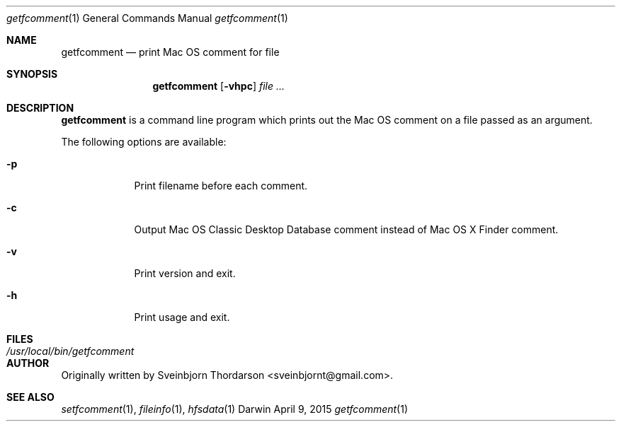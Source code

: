 .Dd April 9, 2015
.Dt getfcomment 1
.Os Darwin
.Sh NAME
.Nm getfcomment
.Nd print Mac OS comment for file
.Sh SYNOPSIS
.Nm
.Op Fl vhpc
.Ar
.Sh DESCRIPTION
.Nm
is a command line program which prints out the Mac OS comment on a file passed as an argument.
.Pp
The following options are available:
.Bl -tag -width -indent
.It Fl p
Print filename before each comment.
.It Fl c
Output Mac OS Classic Desktop Database comment instead of Mac OS X Finder comment.
.It Fl v
Print version and exit.
.It Fl h
Print usage and exit.
.El
.Pp
.Sh FILES
.Bl -tag -width "/usr/local/bin/getfcomment" -compact
.It Pa /usr/local/bin/getfcomment
.El
.Sh AUTHOR
Originally written by Sveinbjorn Thordarson <sveinbjornt@gmail.com>.
.Sh SEE ALSO
.Xr setfcomment 1 ,
.Xr fileinfo 1 ,
.Xr hfsdata 1

